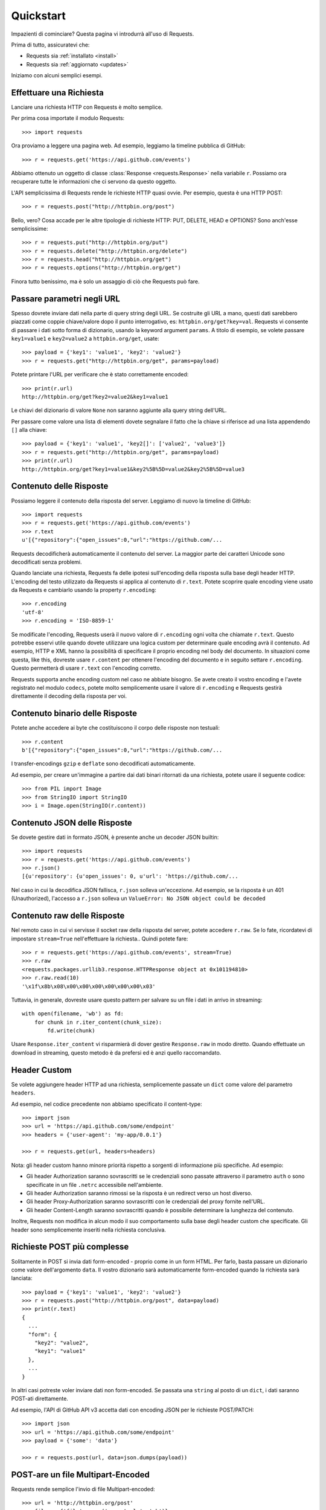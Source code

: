 .. _quickstart:

Quickstart
==========

.. module:: requests.models

Impazienti di cominciare? Questa pagina vi introdurrà all'uso di Requests.

Prima di tutto, assicuratevi che:

* Requests sia :ref:`installato <install>`
* Requests sia :ref:`aggiornato <updates>`


Iniziamo con alcuni semplici esempi.


Effettuare una Richiesta
------------------------

Lanciare una richiesta HTTP con Requests è molto semplice.

Per prima cosa importate il modulo Requests::

    >>> import requests

Ora proviamo a leggere una pagina web. Ad esempio, leggiamo la timeline pubblica
di GitHub::

    >>> r = requests.get('https://api.github.com/events')

Abbiamo ottenuto un oggetto di classe :class:`Response <requests.Response>`
nella variabile ``r``. Possiamo ora
recuperare tutte le informazioni che ci servono da questo oggetto.

L'API semplicissima di Requests rende le richieste HTTP quasi ovvie.
Per esempio, questa è una HTTP POST::

    >>> r = requests.post("http://httpbin.org/post")

Bello, vero? Cosa accade per le altre tipologie di richieste HTTP: PUT, DELETE,
HEAD e OPTIONS? Sono anch'esse semplicissime::

    >>> r = requests.put("http://httpbin.org/put")
    >>> r = requests.delete("http://httpbin.org/delete")
    >>> r = requests.head("http://httpbin.org/get")
    >>> r = requests.options("http://httpbin.org/get")

Finora tutto benissimo, ma è solo un assaggio di ciò che Requests può fare.


Passare parametri negli URL
---------------------------

Spesso dovrete inviare dati nella parte di query string degli URL. Se costruite
gli URL a mano, questi dati sarebbero piazzati come coppie chiave/valore dopo
il punto interrogativo, es: ``httpbin.org/get?key=val``.
Requests vi consente di passare i dati sotto forma di dizionario, usando la
keyword argument ``params``. A titolo di esempio, se volete passare
``key1=value1`` e ``key2=value2`` a ``httpbin.org/get``, usate::

    >>> payload = {'key1': 'value1', 'key2': 'value2'}
    >>> r = requests.get("http://httpbin.org/get", params=payload)

Potete printare l'URL per verificare che è stato correttamente encoded::

    >>> print(r.url)
    http://httpbin.org/get?key2=value2&key1=value1

Le chiavi del dizionario di valore ``None`` non saranno aggiunte alla query
string dell'URL.

Per passare come valore una lista di elementi dovete segnalare il fatto che la
chiave si riferisce ad una lista appendendo ``[]`` alla chiave::

    >>> payload = {'key1': 'value1', 'key2[]': ['value2', 'value3']}
    >>> r = requests.get("http://httpbin.org/get", params=payload)
    >>> print(r.url)
    http://httpbin.org/get?key1=value1&key2%5B%5D=value2&key2%5B%5D=value3

Contenuto delle Risposte
------------------------

Possiamo leggere il contenuto della risposta del server. Leggiamo di nuovo la
timeline di GitHub::

    >>> import requests
    >>> r = requests.get('https://api.github.com/events')
    >>> r.text
    u'[{"repository":{"open_issues":0,"url":"https://github.com/...

Requests decodificherà automaticamente il contenuto del server. La maggior
parte dei caratteri Unicode sono decodificati senza problemi.

Quando lanciate una richiesta, Requests fa delle ipotesi sull'encoding della
risposta sulla base degli header HTTP. L'encoding del testo utilizzato da
Requests si applica al contenuto di ``r.text``. Potete scoprire quale encoding
viene usato da Requests e cambiarlo usando la property ``r.encoding``::

    >>> r.encoding
    'utf-8'
    >>> r.encoding = 'ISO-8859-1'

Se modificate l'encoding, Requests userà il nuovo valore di ``r.encoding``
ogni volta che chiamate ``r.text``. Questo potrebbe esservi utile quando dovete
utilizzare una logica custom per determinare quale encoding avrà il contenuto.
Ad esempio, HTTP e XML hanno la possibilità di specificare il proprio encoding
nel body del documento. In situazioni come questa, like this, dovreste usare
``r.content``
per ottenere l'encoding del documento e in seguito settare ``r.encoding``.
Questo permetterà
di usare ``r.text`` con l'encoding corretto.

Requests supporta anche encoding custom nel caso ne abbiate bisogno.
Se avete creato il vostro encoding e l'avete registrato nel modulo ``codecs``,
potete molto semplicemente usare il valore di ``r.encoding`` e Requests gestirà
direttamente il decoding della risposta per voi.

Contenuto binario delle Risposte
--------------------------------

Potete anche accedere ai byte che costituiscono il corpo delle risposte non
testuali::

    >>> r.content
    b'[{"repository":{"open_issues":0,"url":"https://github.com/...

I transfer-encodings ``gzip`` e ``deflate`` sono decodificati automaticamente.

Ad esempio, per creare un'immagine a partire dai dati binari ritornati da una
richiesta,
potete usare il seguente codice::

    >>> from PIL import Image
    >>> from StringIO import StringIO
    >>> i = Image.open(StringIO(r.content))


Contenuto JSON delle Risposte
-----------------------------

Se dovete gestire dati in formato JSON, è presente anche un decoder JSON
builtin::

    >>> import requests
    >>> r = requests.get('https://api.github.com/events')
    >>> r.json()
    [{u'repository': {u'open_issues': 0, u'url': 'https://github.com/...

Nel caso in cui la decodifica JSON fallisca, ``r.json`` solleva un'eccezione.
Ad esempio, se la risposta è un 401 (Unauthorized), l'accesso a ``r.json``
solleva un ``ValueError: No JSON object could be decoded``


Contenuto raw delle Risposte
----------------------------

Nel remoto caso in cui vi servisse il socket raw della risposta del server,
potete accedere ``r.raw``. Se lo fate, ricordatevi di impostare ``stream=True``
nell'effettuare la richiesta.. Quindi potete fare::

    >>> r = requests.get('https://api.github.com/events', stream=True)
    >>> r.raw
    <requests.packages.urllib3.response.HTTPResponse object at 0x101194810>
    >>> r.raw.read(10)
    '\x1f\x8b\x08\x00\x00\x00\x00\x00\x00\x03'

Tuttavia, in generale, dovreste usare questo pattern per salvare su un file i
dati in arrivo in streaming::

    with open(filename, 'wb') as fd:
        for chunk in r.iter_content(chunk_size):
            fd.write(chunk)

Usare ``Response.iter_content`` vi risparmierà di dover gestire ``Response.raw``
in modo diretto. Quando effettuate un download in streaming, questo metodo è
da prefersi ed è anzi quello raccomandato.


Header Custom
-------------

Se volete aggiungere header HTTP ad una richiesta, semplicemente passate un
``dict`` come valore del parametro ``headers``.

Ad esempio, nel codice precedente non abbiamo specificato il content-type::

    >>> import json
    >>> url = 'https://api.github.com/some/endpoint'
    >>> headers = {'user-agent': 'my-app/0.0.1'}

    >>> r = requests.get(url, headers=headers)

Nota: gli header custom hanno minore priorità rispetto a sorgenti di
informazione più specifiche. Ad esempio:

* Gli header Authorization saranno sovrascritti se le credenziali sono passate
  attraverso il parametro ``auth`` o sono specificate in un file ``.netrc``
  accessibile nell'ambiente.
* Gli header Authorization saranno rimossi se la risposta è un redirect verso
  un host diverso.
* Gli header Proxy-Authorization saranno sovrascritti con le credenziali del
  proxy fornite nell'URL.
* Gli header Content-Length saranno sovrascritti quando è possibile determinare
  la lunghezza del contenuto.

Inoltre, Requests non modifica in alcun modo il suo comportamento sulla base
degli header custom che specificate. Gli header sono semplicemente inseriti
nella richiesta conclusiva.


Richieste POST più complesse
----------------------------

Solitamente in POST si invia dati form-encoded - proprio come in un form HTML.
Per farlo, basta passare un dizionario come valore dell'argomento ``data``.
Il vostro dizionario sarà automaticamente form-encoded quando la richiesta sarà
lanciata::

    >>> payload = {'key1': 'value1', 'key2': 'value2'}
    >>> r = requests.post("http://httpbin.org/post", data=payload)
    >>> print(r.text)
    {
      ...
      "form": {
        "key2": "value2",
        "key1": "value1"
      },
      ...
    }

In altri casi potreste voler inviare dati non form-encoded. Se passata una 
``string`` al posto di un ``dict``, i dati saranno POST-ati direttamente.

Ad esempio, l'API di GitHub API v3 accetta dati con encoding JSON per le
richieste POST/PATCH::

    >>> import json
    >>> url = 'https://api.github.com/some/endpoint'
    >>> payload = {'some': 'data'}

    >>> r = requests.post(url, data=json.dumps(payload))


POST-are un file Multipart-Encoded
----------------------------------

Requests rende semplice l'invio di file Multipart-encoded::

    >>> url = 'http://httpbin.org/post'
    >>> files = {'file': open('report.xls', 'rb')}

    >>> r = requests.post(url, files=files)
    >>> r.text
    {
      ...
      "files": {
        "file": "<censored...binary...data>"
      },
      ...
    }

Potete specificare esplicitamente il nome del file, il content_type e gli
headers:

    >>> url = 'http://httpbin.org/post'
    >>> files = {'file': ('report.xls', open('report.xls', 'rb'), 'application/vnd.ms-excel', {'Expires': '0'})}

    >>> r = requests.post(url, files=files)
    >>> r.text
    {
      ...
      "files": {
        "file": "<censored...binary...data>"
      },
      ...
    }

Se volete,  potete inviare stringhe al posto di file veri e propri::

    >>> url = 'http://httpbin.org/post'
    >>> files = {'file': ('report.csv', 'some,data,to,send\nanother,row,to,send\n')}

    >>> r = requests.post(url, files=files)
    >>> r.text
    {
      ...
      "files": {
        "file": "some,data,to,send\\nanother,row,to,send\\n"
      },
      ...
    }

Nel caso in cui dobbiate POST-are un file molto grande con una richiesta 
``multipart/form-data``, potreste voler inviare la richiesta in streaming.
Di default, ``requests`` non lo supporta, ma esiste un package a parte che lo
fa - ``requests-toolbelt``. Per maggiori dettagli su come usare questa feature,
leggete la `documentazione di toolbelt <https://toolbelt.readthedocs.org>`_ .

Per inviare file multipli in una sola richiesta fate riferimento alla sezione
:ref:`avanzate <advanced>`.


Status code della risposta
--------------------------

Possiamo controllare lo status code delle risposte::

    >>> r = requests.get('http://httpbin.org/get')
    >>> r.status_code
    200

Requests offre anche un oggetto built-in per fare il lookup veloce degli status
code::

    >>> r.status_code == requests.codes.ok
    True

Se una richiesta non va a buon fine (errore 4XX del client o 5XX del server),
possiamo sollevare eccezioni con 
:meth:`Response.raise_for_status() <requests.Response.raise_for_status>`::

    >>> bad_r = requests.get('http://httpbin.org/status/404')
    >>> bad_r.status_code
    404

    >>> bad_r.raise_for_status()
    Traceback (most recent call last):
      File "requests/models.py", line 832, in raise_for_status
        raise http_error
    requests.exceptions.HTTPError: 404 Client Error

Ma se lo ``status_code`` di ``r`` fosse ``200``, invocando ``raise_for_status()``
otterremmo::

    >>> r.raise_for_status()
    None

e dunque tutto OK.


Header delle risposte
---------------------

Possiamo visionare gli header delle risposte del server tramite un dizionario
Python::

    >>> r.headers
    {
        'content-encoding': 'gzip',
        'transfer-encoding': 'chunked',
        'connection': 'close',
        'server': 'nginx/1.0.4',
        'x-runtime': '148ms',
        'etag': '"e1ca502697e5c9317743dc078f67693f"',
        'content-type': 'application/json'
    }

Questo dizionario è tuttavia speciale: è fatto apposta per gli HTTP header.
Secondo la `RFC 7230 <http://tools.ietf.org/html/rfc7230#section-3.2>`_, i nomi
degli header HTTP sono case-insensitive.

Dunque, possiamo accedere agli header usando qualsiasi case::

    >>> r.headers['Content-Type']
    'application/json'

    >>> r.headers.get('content-type')
    'application/json'

Il dizionario è speciale anche perchè il server potrebbe aver inviato lo stesso
header più di una volta con valori differenti, ma requests li combina in modo
che possano essere rappresentati nel dizionario con un singolo schema di
mappatura, così come dice la `RFC 7230 <http://tools.ietf.org/html/rfc7230#section-3.2>`_:

    > Un ricevente PUO' combinare più campi header aventi lo stesso nome in una 
    > singola coppia "nome-campo: valore-campo" senza cambiare la semantica del
    > messaggio, assegnando come valore del campo combinato l'unione di tutti
    > i valori successivi separati da virgola.

Cookie
------

Se una risposta contiene dei cookie, potete facilmente ottenerli::

    >>> url = 'http://example.com/some/cookie/setting/url'
    >>> r = requests.get(url)

    >>> r.cookies['example_cookie_name']
    'example_cookie_value'

Per inviare i vostri cookie al server, usate il parametro ``cookies``::

    >>> url = 'http://httpbin.org/cookies'
    >>> cookies = dict(cookies_are='working')

    >>> r = requests.get(url, cookies=cookies)
    >>> r.text
    '{"cookies": {"cookies_are": "working"}}'


Redirezione e History
---------------------

Di default Requests effettua la redirezione dell'host per tutti i verbi HTTP
ad eccezione di HEAD.


Possiamo usare la propery ``history`` dell'oggetto Risposta per tracciare le
redirezioni.

La lista :meth:`Response.history <requests.Response.history>` contiene gli
oggetti di tipo :class:`Response <requests.Response>` che sono stati creati per
completare le richieste. La lista è ordinata a partire dalla risposta meno 
recente a quella più recente.

Per esempio, GitHub redirige tutte le richieste HTTP su HTTPS::

    >>> r = requests.get('http://github.com')
    >>> r.url
    'https://github.com/'
    >>> r.status_code
    200
    >>> r.history
    [<Response [301]>]

Se state usando GET, OPTIONS, POST, PUT, PATCH o DELETE, potete disabilitare la
redirezione attraverso il parametro``allow_redirects``::

    >>> r = requests.get('http://github.com', allow_redirects=False)
    >>> r.status_code
    301
    >>> r.history
    []

Se state usando HEAD, potete allo stesso modo abilitare la redirezione::

    >>> r = requests.head('http://github.com', allow_redirects=True)
    >>> r.url
    'https://github.com/'
    >>> r.history
    [<Response [301]>]


Timeout
-------

Potete fare in modo che Requests smetta di attendere una risposta dopo un
certo numero di secondi attraverso il parametro ``timeout``::

    >>> requests.get('http://github.com', timeout=0.001)
    Traceback (most recent call last):
      File "<stdin>", line 1, in <module>
    requests.exceptions.Timeout: HTTPConnectionPool(host='github.com', port=80): Request timed out. (timeout=0.001)


.. caveat:: Note

    ``timeout`` non è un limite di tempo per la ricezione dell'intera risposta;
    un'eccezione è sollevata se il server non ha inviato una risposta entro 
    ``timeout`` secondi (più precisamente, se nessun byte è stato ricevuto sul
    socket sottostante per ``timeout`` secondi).


Errori ed Eccezioni
-------------------

Nel caso di problemi di rete (es: il DNS non risponde, la connessione è 
rigettata, etc), Requests solleverà un'eccezione di tipo
 :class:`~requests.exceptions.ConnectionError`.

Nel raro caso di una risposta HTTP invalida, Requests solleverà un'eccezione
di tipo :class:`~requests.exceptions.HTTPError`.

Se una richiesta va in timeout, un'eccezione di tipo
:class:`~requests.exceptions.Timeout`.

Se una richiesta eccede il numero massimo configurato di redirezioni, è sollevata
un'eccezione di tipo :class:`~requests.exceptions.TooManyRedirects`.

Tutte le eccezioni esplicitamente sollevate da Requests ereditano dalla classe
:class:`requests.exceptions.RequestException`.

-----------------------

Siete pronti ad andare più nel dettaglio? Passate alla sezione
:ref:`avanzate <advanced>`.
